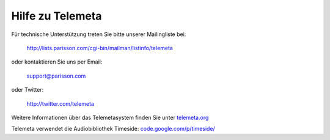 ========================
Hilfe zu Telemeta
========================

Für technische Unterstützung treten Sie bitte unserer Mailingliste bei:

    `http://lists.parisson.com/cgi-bin/mailman/listinfo/telemeta <http://lists.parisson.com/cgi-bin/mailman/listinfo/telemeta>`_

oder kontaktieren Sie uns per Email:

     support@parisson.com

oder Twitter:

    `http://twitter.com/telemeta <http://twitter.com/telemeta>`_

Weitere Informationen über das Telemetasystem finden Sie unter `telemeta.org <http://telemeta.org>`_

Telemeta verwendet die Audiobibliothek Timeside: `code.google.com/p/timeside/ <http://code.google.com/p/timeside/>`_
